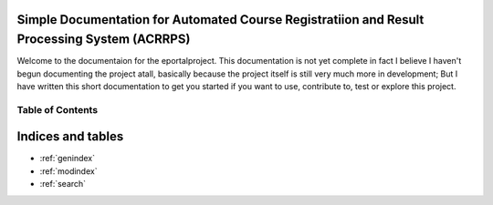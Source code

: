 Simple Documentation for Automated Course Registratiion and Result Processing System (ACRRPS)
=============================================================================================

Welcome to the documentaion for the eportalproject. This documentation is
not yet complete in fact I believe I haven't  begun documenting the project atall,
basically because the project itself is still very much more in development;
But I have written this short documentation to get you started if you want to use,
contribute to, test or explore this project.

Table of Contents
^^^^^^^^^^^^^^^^^


   .. toctree::
      :maxdepth: 2
      :glob:

      *

Indices and tables
==================

* :ref:`genindex`
* :ref:`modindex`
* :ref:`search`

